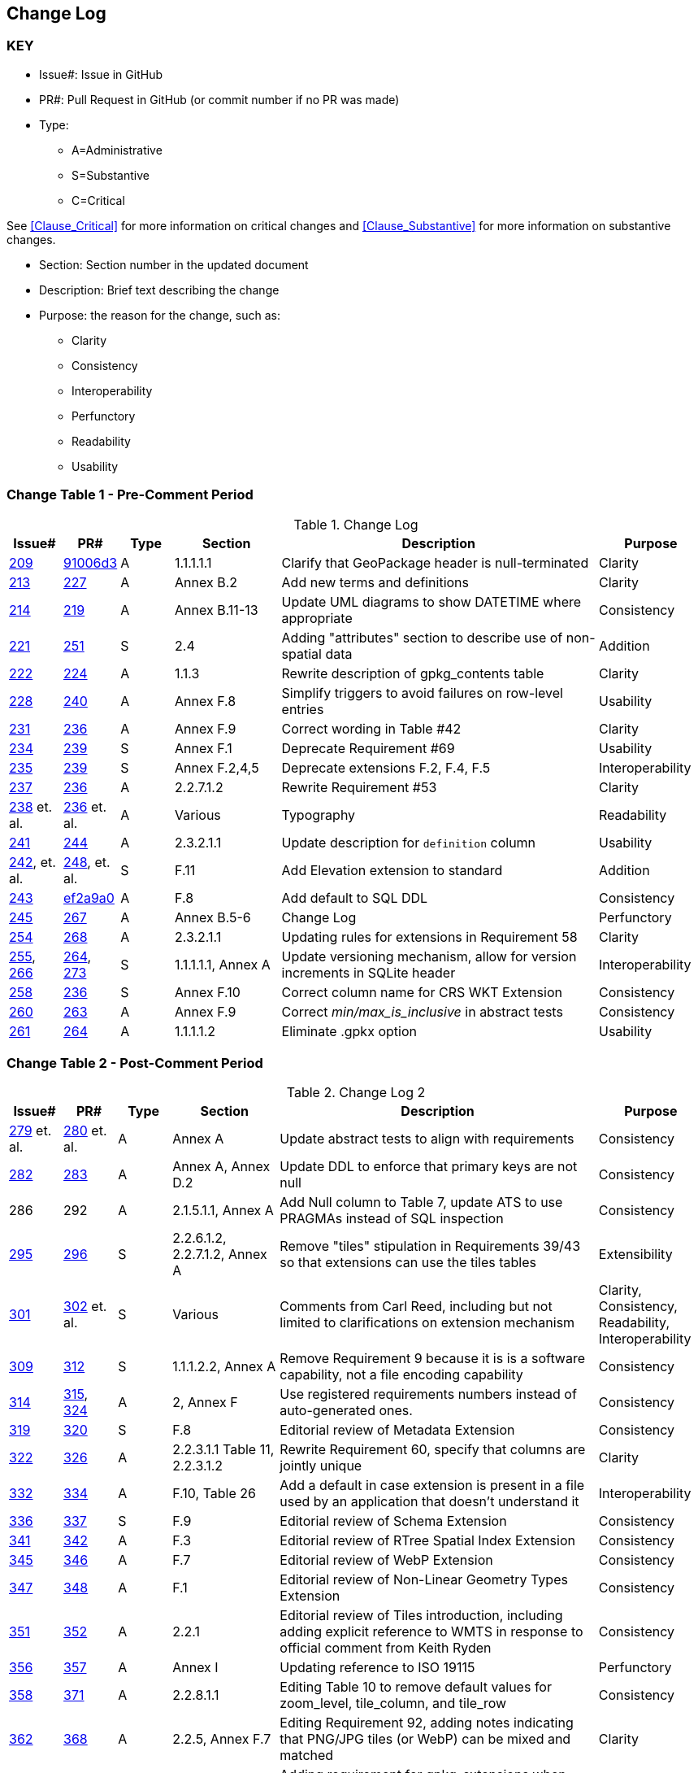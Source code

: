 [[change-log]]
== Change Log

=== KEY

* Issue#: Issue in GitHub
* PR#: Pull Request in GitHub (or commit number if no PR was made)

* Type: 
** A=Administrative
** S=Substantive
** C=Critical

See <<Clause_Critical>> for more information on critical changes and 
<<Clause_Substantive>> for more information on substantive changes.

* Section: Section number in the updated document
* Description: Brief text describing the change
* Purpose: the reason for the change, such as:
** Clarity
** Consistency
** Interoperability
** Perfunctory
** Readability
** Usability


=== Change Table 1 - Pre-Comment Period
[[table_change_log1]]
.Change Log
[cols="1a,1a,1a,2a,6a,2a",options="header"]
|=======================================================================
|Issue#      |PR#     |Type                 |Section |Description |Purpose
|https://github.com/opengeospatial/geopackage/pull/209[209]   
|https://github.com/jyutzler/geopackage/commit/91006d3d61d46ba5d7e01336da7d444882fa2791[91006d3]
|A
|1.1.1.1.1
|Clarify that GeoPackage header is null-terminated
|Clarity
|https://github.com/opengeospatial/geopackage/issues/213[213]   
|https://github.com/opengeospatial/geopackage/pull/227[227]
|A
|Annex B.2
|Add new terms and definitions
|Clarity
|https://github.com/opengeospatial/geopackage/issues/214[214]   
|https://github.com/opengeospatial/geopackage/pull/219[219]
|A
|Annex B.11-13
|Update UML diagrams to show DATETIME where appropriate
|Consistency
|[yellow-background]#https://github.com/opengeospatial/geopackage/issues/221[221]#   
|[yellow-background]#https://github.com/opengeospatial/geopackage/pull/251[251]#
|[yellow-background]#S#
|[yellow-background]#2.4#
|[yellow-background]#Adding "attributes" section to describe use of non-spatial data#
|[yellow-background]#Addition#
|https://github.com/opengeospatial/geopackage/issues/222[222]   
|https://github.com/opengeospatial/geopackage/pull/224[224]
|A
|1.1.3
|Rewrite description of gpkg_contents table
|Clarity
|https://github.com/opengeospatial/geopackage/issues/228[228]   
|https://github.com/opengeospatial/geopackage/pull/240[240]
|A
|Annex F.8
|Simplify triggers to avoid failures on row-level entries
|Usability
|https://github.com/opengeospatial/geopackage/issues/231[231]   
|https://github.com/opengeospatial/geopackage/pull/236[236]
|A
|Annex F.9
|Correct wording in Table #42
|Clarity
|[yellow-background]#https://github.com/opengeospatial/geopackage/issues/234[234]#   
|[yellow-background]#https://github.com/opengeospatial/geopackage/pull/239[239]#
|[yellow-background]#S#
|[yellow-background]#Annex F.1#
|[yellow-background]#Deprecate Requirement #69#
|[yellow-background]#Usability#
|[yellow-background]#https://github.com/opengeospatial/geopackage/issues/235[235]#   
|[yellow-background]#https://github.com/opengeospatial/geopackage/pull/239[239]#
|[yellow-background]#S#
|[yellow-background]#Annex F.2,4,5#
|[yellow-background]#Deprecate extensions F.2, F.4, F.5#
|[yellow-background]#Interoperability#
|https://github.com/opengeospatial/geopackage/issues/237[237]   
|https://github.com/opengeospatial/geopackage/pull/236[236]
|A
|2.2.7.1.2
|Rewrite Requirement #53
|Clarity
|https://github.com/opengeospatial/geopackage/issues/238[238]  et. al. 
|https://github.com/opengeospatial/geopackage/pull/236[236] et. al.
|A
|Various
|Typography
|Readability
|https://github.com/opengeospatial/geopackage/issues/241[241]   
|https://github.com/opengeospatial/geopackage/pull/244[244]
|A
|2.3.2.1.1
|Update description for `definition` column
|Usability
|[line-through]#https://github.com/opengeospatial/geopackage/issues/242[242], et. al.#   
|[line-through]#https://github.com/opengeospatial/geopackage/pull/248[248], et. al.#
|[line-through]#S#
|[line-through]#F.11#
|[line-through]#Add Elevation extension to standard#
|[line-through]#Addition#
|https://github.com/opengeospatial/geopackage/issues/243[243]   
|https://github.com/jyutzler/geopackage/commit/ef2a9a086c581d75ffe2f0a021d37b56a5eee25b[ef2a9a0]
|A
|F.8
|Add default to SQL DDL
|Consistency
|https://github.com/opengeospatial/geopackage/issues/245[245]
|https://github.com/opengeospatial/geopackage/pull/267[267]
|A
|Annex B.5-6
|Change Log
|Perfunctory
|https://github.com/opengeospatial/geopackage/issues/254[254]   
|https://github.com/opengeospatial/geopackage/pull/268[268]
|A
|2.3.2.1.1
|Updating rules for extensions in Requirement 58
|Clarity
|[yellow-background]#https://github.com/opengeospatial/geopackage/issues/255[255], https://github.com/opengeospatial/geopackage/issues/266[266]#   
|[yellow-background]#https://github.com/opengeospatial/geopackage/pull/264[264], https://github.com/opengeospatial/geopackage/pull/273[273]#
|[yellow-background]#S#
|[yellow-background]#1.1.1.1.1, Annex A#
|[yellow-background]#Update versioning mechanism, allow for version increments in SQLite header#
|[yellow-background]#Interoperability#
|[yellow-background]#https://github.com/opengeospatial/geopackage/issues/258[258]#   
|[yellow-background]#https://github.com/opengeospatial/geopackage/pull/236[236]#
|[yellow-background]#S#
|[yellow-background]#Annex F.10#
|[yellow-background]#Correct column name for CRS WKT Extension#
|[yellow-background]#Consistency#
|https://github.com/opengeospatial/geopackage/issues/260[260]   
|https://github.com/opengeospatial/geopackage/pull/263[263]   
|A
|Annex F.9
|Correct _min/max_is_inclusive_ in abstract tests
|Consistency
|https://github.com/opengeospatial/geopackage/issues/261[261]
|https://github.com/opengeospatial/geopackage/pull/264[264]
|A
|1.1.1.1.2
|Eliminate .gpkx option
|Usability
|=======================================================================


=== Change Table 2 - Post-Comment Period
[[table_change_log2]]
.Change Log 2
[cols="1a,1a,1a,2a,6a,2a",options="header"]
|=======================================================================
|Issue#      |PR#     |Type                 |Section |Description |Purpose
|https://github.com/opengeospatial/geopackage/issues/279[279] et. al.
|https://github.com/opengeospatial/geopackage/pull/280[280] et. al.
|A
|Annex A
|Update abstract tests to align with requirements
|Consistency
|https://github.com/opengeospatial/geopackage/issues/282[282]
|https://github.com/opengeospatial/geopackage/pull/283[283]
|A
|Annex A, Annex D.2
|Update DDL to enforce that primary keys are not null
|Consistency
|286
|292
|A
|2.1.5.1.1, Annex A
|Add Null column to Table 7, update ATS to use PRAGMAs instead of SQL inspection
|Consistency
|[yellow-background]#https://github.com/opengeospatial/geopackage/issues/295[295]#
|[yellow-background]#https://github.com/opengeospatial/geopackage/pull/296[296]#
|[yellow-background]#S#
|[yellow-background]#2.2.6.1.2, 2.2.7.1.2, Annex A#
|[yellow-background]#Remove "tiles" stipulation in Requirements 39/43 so that extensions can use the tiles tables#
|[yellow-background]#Extensibility#
|[yellow-background]#https://github.com/opengeospatial/geopackage/issues/301[301]#
|[yellow-background]#https://github.com/opengeospatial/geopackage/pull/302[302] et. al.#
|[yellow-background]#S#
|[yellow-background]#Various#
|[yellow-background]#Comments from Carl Reed, including but not limited to clarifications on extension mechanism#
|[yellow-background]#Clarity, Consistency, Readability, Interoperability#
|[yellow-background]#https://github.com/opengeospatial/geopackage/issues/309[309]#
|[yellow-background]#https://github.com/opengeospatial/geopackage/pull/312[312]#
|[yellow-background]#S#
|[yellow-background]#1.1.1.2.2, Annex A#
|[yellow-background]#Remove Requirement 9 because it is is a software capability, not a file encoding capability#
|[yellow-background]#Consistency#
|https://github.com/opengeospatial/geopackage/issues/314[314]
|https://github.com/opengeospatial/geopackage/pull/315[315], https://github.com/opengeospatial/geopackage/pull/324[324]
|A 
|2, Annex F
|Use registered requirements numbers instead of auto-generated ones.
|Consistency
|[yellow-background]#https://github.com/opengeospatial/geopackage/issues/319[319]#
|[yellow-background]#https://github.com/opengeospatial/geopackage/pull/320[320]#
|[yellow-background]#S#
|[yellow-background]#F.8#
|[yellow-background]#Editorial review of Metadata Extension#
|[yellow-background]#Consistency#
|https://github.com/opengeospatial/geopackage/issues/322[322]
|https://github.com/opengeospatial/geopackage/pull/326[326]
|A 
|2.2.3.1.1 Table 11, 2.2.3.1.2
|Rewrite Requirement 60, specify that columns are jointly unique
|Clarity
|https://github.com/opengeospatial/geopackage/issues/332[332]
|https://github.com/opengeospatial/geopackage/pull/334[334]
|A 
|F.10, Table 26
|Add a default in case extension is present in a file used by an application that doesn't understand it
|Interoperability
|[yellow-background]#https://github.com/opengeospatial/geopackage/issues/336[336]#
|[yellow-background]#https://github.com/opengeospatial/geopackage/pull/337[337]#
|[yellow-background]#S#
|[yellow-background]#F.9#
|[yellow-background]#Editorial review of Schema Extension#
|[yellow-background]#Consistency#
|https://github.com/opengeospatial/geopackage/issues/341[341]
|https://github.com/opengeospatial/geopackage/pull/342[342]
|A 
|F.3
|Editorial review of RTree Spatial Index Extension
|Consistency
|https://github.com/opengeospatial/geopackage/issues/345[345]
|https://github.com/opengeospatial/geopackage/pull/346[346]
|A 
|F.7
|Editorial review of WebP Extension
|Consistency
|https://github.com/opengeospatial/geopackage/issues/347[347]
|https://github.com/opengeospatial/geopackage/pull/348[348]
|A 
|F.1
|Editorial review of Non-Linear Geometry Types Extension
|Consistency
|https://github.com/opengeospatial/geopackage/issues/351[351]
|https://github.com/opengeospatial/geopackage/pull/352[352]
|A 
|2.2.1
|Editorial review of Tiles introduction, including adding explicit reference to WMTS in response to official comment from Keith Ryden
|Consistency
|https://github.com/opengeospatial/geopackage/issues/356[356]
|https://github.com/opengeospatial/geopackage/pull/357[357]
|A 
|Annex I
|Updating reference to ISO 19115
|Perfunctory
|https://github.com/opengeospatial/geopackage/issues/358[358]
|https://github.com/opengeospatial/geopackage/pull/371[371]
|A 
|2.2.8.1.1
|Editing Table 10 to remove default values for zoom_level, tile_column, and tile_row
|Consistency
|https://github.com/opengeospatial/geopackage/issues/362[362]
|https://github.com/opengeospatial/geopackage/pull/368[368]
|A 
|2.2.5, Annex F.7
|Editing Requirement 92, adding notes indicating that PNG/JPG tiles (or WebP) can be mixed and matched
|Clarity
|[yellow-background]#https://github.com/opengeospatial/geopackage/issues/363[363]#
|[yellow-background]#https://github.com/opengeospatial/geopackage/pull/369[369]#
|[yellow-background]#S# 
|[yellow-background]#Annex F.10#
|[yellow-background]#Adding requirement for gpkg_extensions when CRS WKT extension is in use#
|[yellow-background]#Consistency#
|https://github.com/opengeospatial/geopackage/issues/375[375]
|https://github.com/opengeospatial/geopackage/pull/378[378]
|A 
|2.3.2.1.2, Annex A.2.3.1.1
|Adding explanatory text regarding table name case sensitivity
|Clarity
|[yellow-background]#https://github.com/opengeospatial/geopackage/issues/366[366]#
|[yellow-background]#https://github.com/opengeospatial/geopackage/pull/367[367]#
|[yellow-background]#S# 
|[yellow-background]#2.2.1#
|[yellow-background]#Clarifying role of extents in gpkg_contents vs. gpkg_tile_matrix_set#
|[yellow-background]#Clarity#
|N/A
|https://github.com/opengeospatial/geopackage/pull/376[376]
|A 
|3
|Added new security consideration related to SQLite
|Perfunctory
|=======================================================================
